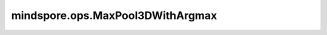 mindspore.ops.MaxPool3DWithArgmax
=================================

.. py:class:: mindspore.ops.MaxPool3DWithArgmax(ksize, strides, pads, dilation=(1, 1, 1), ceil_mode=False, data_format='NCDHW', argmax_type=mstype.int64)

    三维最大值池化，返回最大值结果及其索引值。

    输入是shape为 :math:`(N_{in}, C_{in}, D_{in}, H_{in}, W_{in})` 的Tensor，输出 :math:`(D_{in}, H_{in}, W_{in})` 维度中的最大值。给定 `ksize`
    :math:`ks = (d_{ker}, h_{ker}, w_{ker})`，和 `strides` :math:`s = (s_0, s_1, s_2)`，运算如下：

    .. math::
        \text{output}(N_i, C_j, d, h, w) =
        \max_{l=0, \ldots, d_{ker}-1} \max_{m=0, \ldots, h_{ker}-1} \max_{n=0, \ldots, w_{ker}-1}
        \text{input}(N_i, C_j, s_0 \times d + l, s_1 \times h + m, s_2 \times w + n)

    输出是shape为 :math:`(N_{out}, C_{out}, D_{out}, H_{out}, W_{out})` 的Tensor，其深度、高度和宽度的计算公式如下：

    .. math::
        \begin{array}{ll} \\
            D_{out} = \frac{D_{in} + 2 \times \text{pads}[0] - \text{dilation}[0] \times (\text{ksize}[0] - 1) - 1}
                {\text{stride}[0]} + 1 \\
            H_{out} = \frac{H_{in} + 2 \times \text{pads}[1] - \text{dilation}[1] \times (\text{ksize}[1] - 1) - 1}
                {\text{stride}[1]} + 1 \\
            W_{out} = \frac{W_{in} + 2 \times \text{pads}[2] - \text{dilation}[2] \times (\text{ksize}[2] - 1) - 1}
                {\text{stride}[2]} + 1 \\
        \end{array}

    .. warning::
        这是一个实验性API，后续可能修改或删除。

    参数：
        - **ksize** (Union[int, tuple[int]]) - 池化核尺寸大小。可以是一个整数表示池化核的深度，高度和宽度，或者包含三个整数的tuple，分别表示池化核的深度，高度和宽度。
        - **strides** (Union[int, tuple[int]]) - 池化操作的移动步长。可以是一个整数表示在深度，高度和宽度方向的移动步长，或者包含三个整数的tuple，分别表示在深度，高度和宽度方向的移动步长。
        - **pads** (Union[int, tuple[int]]) - 池化填充长度。可以是一个整数表示在深度，高度和宽度方向的填充长度，或者包含三个整数的tuple，分别表示在深度，高度和宽度方向的填充长度。
        - **dilation** (Union[int, tuple[int]]) - 控制池化核内元素的间距。默认为 ``(1, 1, 1)`` 。
        - **ceil_mode** (bool) - 是否使用ceil代替floor来计算输出的shape。默认为 ``False`` 。
        - **data_format** (str) - 选择输入数据格式，当前仅支持 ``'NCDHW'`` 。默认为 ``'NCDHW'`` 。
        - **argmax_type** (mindspore.dtype) - 返回的最大值索引的数据类型。默认为 ``mstype.int64`` 。

    输入：
        - **x** (Tensor) - shape为 :math:`(N_{in}, C_{in}, D_{in}, H_{in}, W_{in})` 的Tensor。支持数据类型包括int8、int16、int32、int64、uint8、uint16、uint32、uint64、float16、float32和float64。

    输出：
        包含两个Tensor的tuple，分别表示最大值结果和最大值对应的索引。

        - **output** (Tensor) - 输出的池化后的最大值，shape为 :math:`(N_{out}, C_{out}, D_{out}, H_{out}, W_{out})` 。其数据类型与 `x` 相同。
        - **argmax** (Tensor) - 输出的最大值对应的索引，数据类型为int32或者int64。

    异常：
        - **TypeError** - `x` 不是Tensor。
        - **ValueError** - `x` 的维度不是5D。
        - **TypeError** - `ksize` 、 `strides` 、 `pads` 、 `dilation` 不是int或者tuple。
        - **ValueError** - `ksize` 或 `strides` 的元素值小于1。
        - **ValueError** - `pads` 的元素值小于0。
        - **ValueError** - `data_format` 不是 ``'NCDHW'`` 。
        - **ValueError** - `argmax_type` 不是mstype.int64或mstype.int32。
